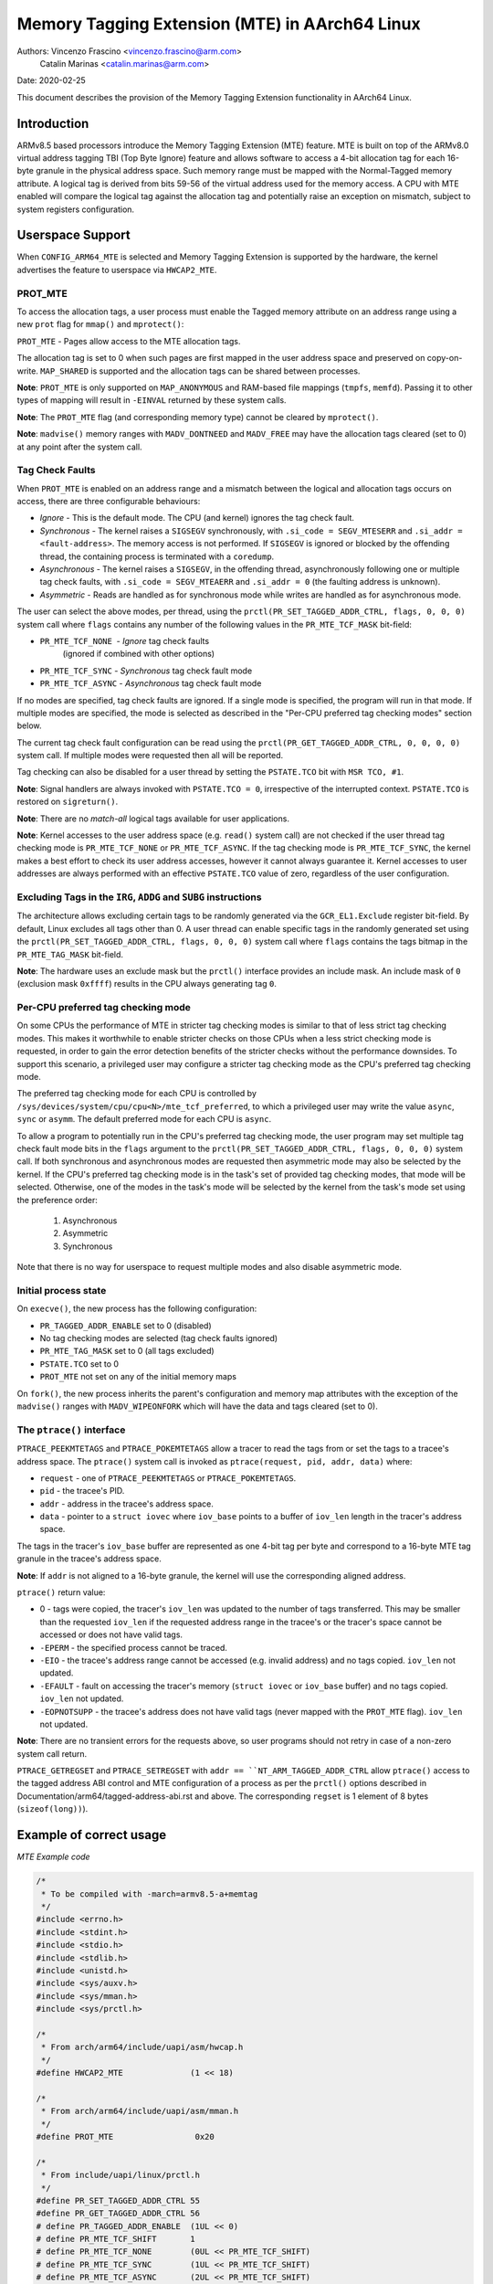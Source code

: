 ===============================================
Memory Tagging Extension (MTE) in AArch64 Linux
===============================================

Authors: Vincenzo Frascino <vincenzo.frascino@arm.com>
         Catalin Marinas <catalin.marinas@arm.com>

Date: 2020-02-25

This document describes the provision of the Memory Tagging Extension
functionality in AArch64 Linux.

Introduction
============

ARMv8.5 based processors introduce the Memory Tagging Extension (MTE)
feature. MTE is built on top of the ARMv8.0 virtual address tagging TBI
(Top Byte Ignore) feature and allows software to access a 4-bit
allocation tag for each 16-byte granule in the physical address space.
Such memory range must be mapped with the Normal-Tagged memory
attribute. A logical tag is derived from bits 59-56 of the virtual
address used for the memory access. A CPU with MTE enabled will compare
the logical tag against the allocation tag and potentially raise an
exception on mismatch, subject to system registers configuration.

Userspace Support
=================

When ``CONFIG_ARM64_MTE`` is selected and Memory Tagging Extension is
supported by the hardware, the kernel advertises the feature to
userspace via ``HWCAP2_MTE``.

PROT_MTE
--------

To access the allocation tags, a user process must enable the Tagged
memory attribute on an address range using a new ``prot`` flag for
``mmap()`` and ``mprotect()``:

``PROT_MTE`` - Pages allow access to the MTE allocation tags.

The allocation tag is set to 0 when such pages are first mapped in the
user address space and preserved on copy-on-write. ``MAP_SHARED`` is
supported and the allocation tags can be shared between processes.

**Note**: ``PROT_MTE`` is only supported on ``MAP_ANONYMOUS`` and
RAM-based file mappings (``tmpfs``, ``memfd``). Passing it to other
types of mapping will result in ``-EINVAL`` returned by these system
calls.

**Note**: The ``PROT_MTE`` flag (and corresponding memory type) cannot
be cleared by ``mprotect()``.

**Note**: ``madvise()`` memory ranges with ``MADV_DONTNEED`` and
``MADV_FREE`` may have the allocation tags cleared (set to 0) at any
point after the system call.

Tag Check Faults
----------------

When ``PROT_MTE`` is enabled on an address range and a mismatch between
the logical and allocation tags occurs on access, there are three
configurable behaviours:

- *Ignore* - This is the default mode. The CPU (and kernel) ignores the
  tag check fault.

- *Synchronous* - The kernel raises a ``SIGSEGV`` synchronously, with
  ``.si_code = SEGV_MTESERR`` and ``.si_addr = <fault-address>``. The
  memory access is not performed. If ``SIGSEGV`` is ignored or blocked
  by the offending thread, the containing process is terminated with a
  ``coredump``.

- *Asynchronous* - The kernel raises a ``SIGSEGV``, in the offending
  thread, asynchronously following one or multiple tag check faults,
  with ``.si_code = SEGV_MTEAERR`` and ``.si_addr = 0`` (the faulting
  address is unknown).

- *Asymmetric* - Reads are handled as for synchronous mode while writes
  are handled as for asynchronous mode.

The user can select the above modes, per thread, using the
``prctl(PR_SET_TAGGED_ADDR_CTRL, flags, 0, 0, 0)`` system call where ``flags``
contains any number of the following values in the ``PR_MTE_TCF_MASK``
bit-field:

- ``PR_MTE_TCF_NONE``  - *Ignore* tag check faults
                         (ignored if combined with other options)
- ``PR_MTE_TCF_SYNC``  - *Synchronous* tag check fault mode
- ``PR_MTE_TCF_ASYNC`` - *Asynchronous* tag check fault mode

If no modes are specified, tag check faults are ignored. If a single
mode is specified, the program will run in that mode. If multiple
modes are specified, the mode is selected as described in the "Per-CPU
preferred tag checking modes" section below.

The current tag check fault configuration can be read using the
``prctl(PR_GET_TAGGED_ADDR_CTRL, 0, 0, 0, 0)`` system call. If
multiple modes were requested then all will be reported.

Tag checking can also be disabled for a user thread by setting the
``PSTATE.TCO`` bit with ``MSR TCO, #1``.

**Note**: Signal handlers are always invoked with ``PSTATE.TCO = 0``,
irrespective of the interrupted context. ``PSTATE.TCO`` is restored on
``sigreturn()``.

**Note**: There are no *match-all* logical tags available for user
applications.

**Note**: Kernel accesses to the user address space (e.g. ``read()``
system call) are not checked if the user thread tag checking mode is
``PR_MTE_TCF_NONE`` or ``PR_MTE_TCF_ASYNC``. If the tag checking mode is
``PR_MTE_TCF_SYNC``, the kernel makes a best effort to check its user
address accesses, however it cannot always guarantee it. Kernel accesses
to user addresses are always performed with an effective ``PSTATE.TCO``
value of zero, regardless of the user configuration.

Excluding Tags in the ``IRG``, ``ADDG`` and ``SUBG`` instructions
-----------------------------------------------------------------

The architecture allows excluding certain tags to be randomly generated
via the ``GCR_EL1.Exclude`` register bit-field. By default, Linux
excludes all tags other than 0. A user thread can enable specific tags
in the randomly generated set using the ``prctl(PR_SET_TAGGED_ADDR_CTRL,
flags, 0, 0, 0)`` system call where ``flags`` contains the tags bitmap
in the ``PR_MTE_TAG_MASK`` bit-field.

**Note**: The hardware uses an exclude mask but the ``prctl()``
interface provides an include mask. An include mask of ``0`` (exclusion
mask ``0xffff``) results in the CPU always generating tag ``0``.

Per-CPU preferred tag checking mode
-----------------------------------

On some CPUs the performance of MTE in stricter tag checking modes
is similar to that of less strict tag checking modes. This makes it
worthwhile to enable stricter checks on those CPUs when a less strict
checking mode is requested, in order to gain the error detection
benefits of the stricter checks without the performance downsides. To
support this scenario, a privileged user may configure a stricter
tag checking mode as the CPU's preferred tag checking mode.

The preferred tag checking mode for each CPU is controlled by
``/sys/devices/system/cpu/cpu<N>/mte_tcf_preferred``, to which a
privileged user may write the value ``async``, ``sync`` or ``asymm``.  The
default preferred mode for each CPU is ``async``.

To allow a program to potentially run in the CPU's preferred tag
checking mode, the user program may set multiple tag check fault mode
bits in the ``flags`` argument to the ``prctl(PR_SET_TAGGED_ADDR_CTRL,
flags, 0, 0, 0)`` system call. If both synchronous and asynchronous
modes are requested then asymmetric mode may also be selected by the
kernel. If the CPU's preferred tag checking mode is in the task's set
of provided tag checking modes, that mode will be selected. Otherwise,
one of the modes in the task's mode will be selected by the kernel
from the task's mode set using the preference order:

	1. Asynchronous
	2. Asymmetric
	3. Synchronous

Note that there is no way for userspace to request multiple modes and
also disable asymmetric mode.

Initial process state
---------------------

On ``execve()``, the new process has the following configuration:

- ``PR_TAGGED_ADDR_ENABLE`` set to 0 (disabled)
- No tag checking modes are selected (tag check faults ignored)
- ``PR_MTE_TAG_MASK`` set to 0 (all tags excluded)
- ``PSTATE.TCO`` set to 0
- ``PROT_MTE`` not set on any of the initial memory maps

On ``fork()``, the new process inherits the parent's configuration and
memory map attributes with the exception of the ``madvise()`` ranges
with ``MADV_WIPEONFORK`` which will have the data and tags cleared (set
to 0).

The ``ptrace()`` interface
--------------------------

``PTRACE_PEEKMTETAGS`` and ``PTRACE_POKEMTETAGS`` allow a tracer to read
the tags from or set the tags to a tracee's address space. The
``ptrace()`` system call is invoked as ``ptrace(request, pid, addr,
data)`` where:

- ``request`` - one of ``PTRACE_PEEKMTETAGS`` or ``PTRACE_POKEMTETAGS``.
- ``pid`` - the tracee's PID.
- ``addr`` - address in the tracee's address space.
- ``data`` - pointer to a ``struct iovec`` where ``iov_base`` points to
  a buffer of ``iov_len`` length in the tracer's address space.

The tags in the tracer's ``iov_base`` buffer are represented as one
4-bit tag per byte and correspond to a 16-byte MTE tag granule in the
tracee's address space.

**Note**: If ``addr`` is not aligned to a 16-byte granule, the kernel
will use the corresponding aligned address.

``ptrace()`` return value:

- 0 - tags were copied, the tracer's ``iov_len`` was updated to the
  number of tags transferred. This may be smaller than the requested
  ``iov_len`` if the requested address range in the tracee's or the
  tracer's space cannot be accessed or does not have valid tags.
- ``-EPERM`` - the specified process cannot be traced.
- ``-EIO`` - the tracee's address range cannot be accessed (e.g. invalid
  address) and no tags copied. ``iov_len`` not updated.
- ``-EFAULT`` - fault on accessing the tracer's memory (``struct iovec``
  or ``iov_base`` buffer) and no tags copied. ``iov_len`` not updated.
- ``-EOPNOTSUPP`` - the tracee's address does not have valid tags (never
  mapped with the ``PROT_MTE`` flag). ``iov_len`` not updated.

**Note**: There are no transient errors for the requests above, so user
programs should not retry in case of a non-zero system call return.

``PTRACE_GETREGSET`` and ``PTRACE_SETREGSET`` with ``addr ==
``NT_ARM_TAGGED_ADDR_CTRL`` allow ``ptrace()`` access to the tagged
address ABI control and MTE configuration of a process as per the
``prctl()`` options described in
Documentation/arm64/tagged-address-abi.rst and above. The corresponding
``regset`` is 1 element of 8 bytes (``sizeof(long))``).

Example of correct usage
========================

*MTE Example code*

.. code-block:: c

    /*
     * To be compiled with -march=armv8.5-a+memtag
     */
    #include <errno.h>
    #include <stdint.h>
    #include <stdio.h>
    #include <stdlib.h>
    #include <unistd.h>
    #include <sys/auxv.h>
    #include <sys/mman.h>
    #include <sys/prctl.h>

    /*
     * From arch/arm64/include/uapi/asm/hwcap.h
     */
    #define HWCAP2_MTE              (1 << 18)

    /*
     * From arch/arm64/include/uapi/asm/mman.h
     */
    #define PROT_MTE                 0x20

    /*
     * From include/uapi/linux/prctl.h
     */
    #define PR_SET_TAGGED_ADDR_CTRL 55
    #define PR_GET_TAGGED_ADDR_CTRL 56
    # define PR_TAGGED_ADDR_ENABLE  (1UL << 0)
    # define PR_MTE_TCF_SHIFT       1
    # define PR_MTE_TCF_NONE        (0UL << PR_MTE_TCF_SHIFT)
    # define PR_MTE_TCF_SYNC        (1UL << PR_MTE_TCF_SHIFT)
    # define PR_MTE_TCF_ASYNC       (2UL << PR_MTE_TCF_SHIFT)
    # define PR_MTE_TCF_MASK        (3UL << PR_MTE_TCF_SHIFT)
    # define PR_MTE_TAG_SHIFT       3
    # define PR_MTE_TAG_MASK        (0xffffUL << PR_MTE_TAG_SHIFT)

    /*
     * Insert a random logical tag into the given pointer.
     */
    #define insert_random_tag(ptr) ({                       \
            uint64_t __val;                                 \
            asm("irg %0, %1" : "=r" (__val) : "r" (ptr));   \
            __val;                                          \
    })

    /*
     * Set the allocation tag on the destination address.
     */
    #define set_tag(tagged_addr) do {                                      \
            asm volatile("stg %0, [%0]" : : "r" (tagged_addr) : "memory"); \
    } while (0)

    int main()
    {
            unsigned char *a;
            unsigned long page_sz = sysconf(_SC_PAGESIZE);
            unsigned long hwcap2 = getauxval(AT_HWCAP2);

            /* check if MTE is present */
            if (!(hwcap2 & HWCAP2_MTE))
                    return EXIT_FAILURE;

            /*
             * Enable the tagged address ABI, synchronous or asynchronous MTE
             * tag check faults (based on per-CPU preference) and allow all
             * non-zero tags in the randomly generated set.
             */
            if (prctl(PR_SET_TAGGED_ADDR_CTRL,
                      PR_TAGGED_ADDR_ENABLE | PR_MTE_TCF_SYNC | PR_MTE_TCF_ASYNC |
                      (0xfffe << PR_MTE_TAG_SHIFT),
                      0, 0, 0)) {
                    perror("prctl() failed");
                    return EXIT_FAILURE;
            }

            a = mmap(0, page_sz, PROT_READ | PROT_WRITE,
                     MAP_PRIVATE | MAP_ANONYMOUS, -1, 0);
            if (a == MAP_FAILED) {
                    perror("mmap() failed");
                    return EXIT_FAILURE;
            }

            /*
             * Enable MTE on the above anonymous mmap. The flag could be passed
             * directly to mmap() and skip this step.
             */
            if (mprotect(a, page_sz, PROT_READ | PROT_WRITE | PROT_MTE)) {
                    perror("mprotect() failed");
                    return EXIT_FAILURE;
            }

            /* access with the default tag (0) */
            a[0] = 1;
            a[1] = 2;

            printf("a[0] = %hhu a[1] = %hhu\n", a[0], a[1]);

            /* set the logical and allocation tags */
            a = (unsigned char *)insert_random_tag(a);
            set_tag(a);

            printf("%p\n", a);

            /* non-zero tag access */
            a[0] = 3;
            printf("a[0] = %hhu a[1] = %hhu\n", a[0], a[1]);

            /*
             * If MTE is enabled correctly the next instruction will generate an
             * exception.
             */
            printf("Expecting SIGSEGV...\n");
            a[16] = 0xdd;

            /* this should not be printed in the PR_MTE_TCF_SYNC mode */
            printf("...haven't got one\n");

            return EXIT_FAILURE;
    }
